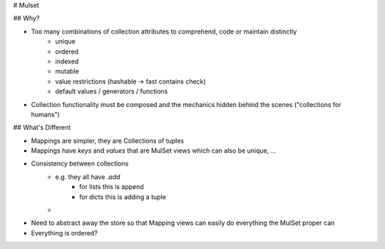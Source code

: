 # Mulset

## Why?

* Too many combinations of collection attributes to comprehend, code or maintain distinctly
	- unique
	- ordered
	- indexed
	- mutable
	- value restrictions (hashable -> fast contains check)
	- default values / generators / functions
* Collection functionality must be composed and the mechanics hidden behind the scenes ("collections for humans")

## What's Different

- Mappings are simpler, they are Collections of tuples
- Mappings have `keys` and `values` that are MulSet views which can also be unique, ...
- Consistency between collections
	* e.g. they all have `.add`
		- for lists this is append
		- for dicts this is adding a tuple
	*
- Need to abstract away the store so that Mapping views can easily do everything the MulSet proper can
- Everything is ordered?
